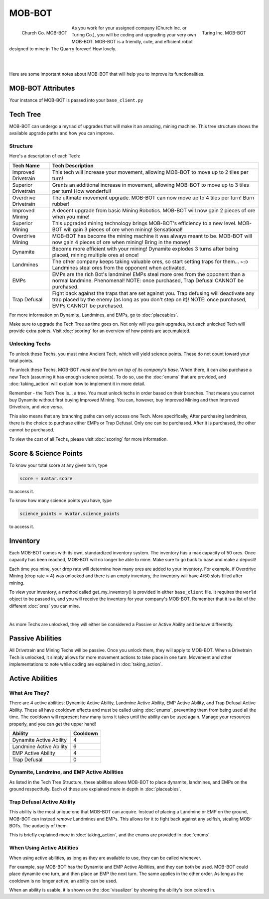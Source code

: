 =======
MOB-BOT
=======

.. raw:: html

    <style> .red {color:#BC0C25; font-weight:bold; font-size:16px} </style>
    <style> .blue {color:#1769BC; font-weight:bold; font-size:16px} </style>
    <style> .gold {color:#E1C564; font-weight:bold; font-size:16px} </style>

.. role:: red
.. role:: blue
.. role:: gold

.. figure:: ./_static/gifs/church_bot.gif
   :width: 170
   :align: left

   :blue:`Church Co. MOB-BOT`

.. figure:: ./_static/gifs/turing_bot.gif
   :width: 170
   :align: right

   :red:`Turing Inc. MOB-BOT`

As you work for your assigned company (:blue:`Church Inc.` or :red:`Turing Co.`), you will be coding and upgrading your
very own MOB-BOT. MOB-BOT is a friendly, cute, and efficient robot designed to mine in The Quarry forever! How lovely.

|
|

Here are some important notes about MOB-BOT that will help you to improve its functionalities.


MOB-BOT Attributes
==================

Your instance of MOB-BOT is passed into your ``base_client.py`` 


Tech Tree
=========

MOB-BOT can undergo a myriad of upgrades that will make it an amazing, mining machine. This tree structure shows
the available upgrade paths and how you can improve.


Structure
---------

.. image:: ./_static/images/tech_tree_backdrop.png
   :width: 100%
   :align: center

.. |id| image:: ./_static/images/improved_drivetrain.png
   :width: 80%
.. |sd| image:: ./_static/images/superior_drivetrain.png
   :width: 80%
.. |od| image:: ./_static/images/overdrive_drivetrain.png
   :width: 80%
.. |im| image:: ./_static/images/improved_mining.png
   :width: 80%
.. |sm| image:: ./_static/images/superior_mining.png
   :width: 80%
.. |om| image:: ./_static/images/overdrive_mining.png
   :width: 80%
.. |dyn| image:: ./_static/images/dynamite.png
   :width: 80%
.. |lm| image:: ./_static/images/landmine.png
   :width: 80%
.. |emp| image:: ./_static/images/emp.png
   :width: 80%
.. |diffuse| image:: ./_static/images/defuse.png
   :width: 80%


Here's a description of each Tech:

========================================================== =============================================================
Tech Name                                                  Tech Description
========================================================== =============================================================
Improved Drivetrain |id|                                   This tech will increase your movement, allowing MOB-BOT to
                                                           :gold:`move up to 2 tiles per turn`!

Superior Drivetrain |sd|                                   Grants an additional increase in movement, allowing MOB-BOT
                                                           to :gold:`move up to 3 tiles per turn`! How wonderful!

Overdrive Drivetrain |od|                                  The ultimate movement upgrade. MOB-BOT can now
                                                           :gold:`move up to 4 tiles per turn`! Burn rubber!

Improved Mining |im|                                       A decent upgrade from basic Mining Robotics. MOB-BOT
                                                           will now :gold:`gain 2 pieces of ore` when you mine!

Superior Mining |sm|                                       This upgraded mining technology brings MOB-BOT's efficiency
                                                           to a new level. MOB-BOT will :gold:`gain 3 pieces of ore`
                                                           when mining! Sensational!

Overdrive Mining |om|                                      MOB-BOT has become the mining machine it was always meant to
                                                           be. MOB-BOT will now :gold:`gain 4 pieces of ore` when
                                                           mining! Bring in the money!

Dynamite |dyn|                                             Become more efficient with your mining! Dynamite
                                                           :gold:`explodes 3 turns after being placed`, mining multiple
                                                           ores at once!

Landmines |lm|                                             The other company keeps taking valuable ores, so start
                                                           setting traps for them... ``>:D`` Landmines
                                                           :gold:`steal ores from the opponent when activated`.

EMPs |emp|                                                 EMPs are the rich Bot's landmine! EMPs
                                                           :gold:`steal more ores from the opponent` than a normal
                                                           landmine. Phenomenal!
                                                           :gold:`NOTE: once purchased, Trap Defusal CANNOT be`
                                                           :gold:`purchased.`

Trap Defusal |diffuse|                                     Fight back against the traps that are set against you. Trap
                                                           defusing will
                                                           :gold:`deactivate any trap placed by the enemy` (as long as
                                                           you don't step on it)!
                                                           :gold:`NOTE: once purchased, EMPs CANNOT be purchased.`
========================================================== =============================================================

For more information on Dynamite, Landmines, and EMPs, go to :doc:`placeables`.

Make sure to upgrade the Tech Tree as time goes on. Not only will you gain upgrades, but each unlocked Tech will
provide extra points. Visit :doc:`scoring` for an overview of how points are accumulated.


Unlocking Techs
---------------

To unlock these Techs, you must mine Ancient Tech, which will yield science points. These do not count toward your total
points.

To unlock these Techs, MOB-BOT *must end the turn on top of its company's base*. When there, it can also purchase a new
Tech (assuming it has enough science points). To do so, use the :doc:`enums` that are provided, and :doc:`taking_action`
will explain how to implement it in more detail.

Remember - the Tech Tree is... a tree. You must unlock techs in order based on their branches. That means you cannot buy
Dynamite without first buying Improved Mining. You can, however, buy Improved Mining and then Improved Drivetrain, and
vice versa.

This also means that any branching paths can only access one Tech. More specifically, After purchasing landmines,
there is the choice to purchase either EMPs or Trap Defusal. :gold:`Only one can be purchased.` After it is purchased, the
other cannot be purchased.

To view the cost of all Techs, please visit :doc:`scoring` for more information.


Score & Science Points
======================

To know your total score at any given turn, type

.. code-block::

    score = avatar.score

to access it.

To know how many science points you have, type

.. code-block::

    science_points = avatar.science_points

to access it.

Inventory
=========

Each MOB-BOT comes with its own, standardized inventory system. The inventory has a :gold:`max capacity of 50 ores`.
Once capacity has been reached, MOB-BOT will no longer be able to mine. Make sure to go back to base and make a deposit!

Each time you mine, your drop rate will determine how many ores are added to your inventory. For example, if Overdrive
Mining (drop rate = 4) was unlocked and there is an empty inventory, the inventory will have 4/50 slots filled after
mining.

:gold:`To view your inventory`, a method called get_my_inventory() is provided in either ``base_client`` file. It
requires the ``world`` object to be passed in, and you will receive the inventory for your company's MOB-BOT. Remember
that it is a list of the different :doc:`ores` you can mine.

|

As more Techs are unlocked, they will either be considered a Passive or Active Ability and behave differently.


Passive Abilities
=================

All Drivetrain and Mining Techs will be passive. Once you unlock them, they will apply to MOB-BOT. When a Drivetrain
Tech is unlocked, it simply allows for more movement actions to take place in one turn. Movement and other
implementations to note while coding are explained in :doc:`taking_action`.


Active Abilities
================

What Are They?
--------------

There are 4 active abilities: Dynamite Active Ability, Landmine Active Ability, EMP Active Ability, and Trap Defusal
Active Ability. These all have cooldown effects and must be called using :doc:`enums`, preventing them from being used
all the time. The cooldown will represent how many turns it takes until the ability can be used again.
Manage your resources properly, and you can get the upper hand!

======================= ========
Ability                 Cooldown
======================= ========
Dynamite Active Ability 4
Landmine Active Ability 6
EMP Active Ability      4
Trap Defusal            0
======================= ========


Dynamite, Landmine, and EMP Active Abilities
--------------------------------------------

As listed in the Tech Tree Structure, these abilities allows MOB-BOT to place dynamite, landmines, and EMPs on the
ground respectfully. Each of these are explained more in depth in :doc:`placeables`.


Trap Defusal Active Ability
---------------------------

This ability is the most unique one that MOB-BOT can acquire. Instead of placing a Landmine or EMP on the ground,
MOB-BOT can instead *remove* Landmines and EMPs. This allows for it to fight back against any selfish, stealing
MOB-BOTs. The audacity of them.

This is briefly explained more in :doc:`taking_action`, and the enums are provided in :doc:`enums`.


When Using Active Abilities
---------------------------

When using active abilities, as long as they are available to use, they can be called whenever.

For example, say MOB-BOT has the Dynamite and EMP Active Abilities, and they can both be used. MOB-BOT could place
dynamite one turn, and then place an EMP the next turn. The same applies in the other order. As long as the cooldown
is no longer active, an ability can be used.

When an ability is usable, it is shown on the :doc:`visualizer` by showing the ability's icon colored in.
